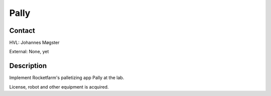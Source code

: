 ****************************
Pally
****************************

Contact
==============================================
HVL: Johannes Møgster

External: None, yet


Description
==============================================
Implement Rocketfarm's palletizing app Pally at the lab.

License, robot and other equipment is acquired.
